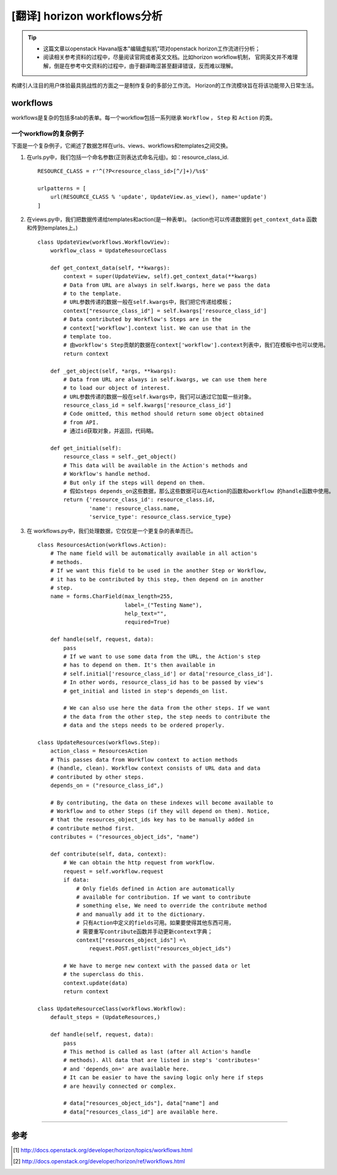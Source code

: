 .. _horizon_workflows:


[翻译] horizon workflows分析
############################


.. tip::

    - 这篇文章以openstack Havana版本"编辑虚拟机"项对openstack horizon工作流进行分析；
    - 阅读相关参考资料的过程中，尽量阅读官网或者英文文档。比如horizon workflow机制，
      官网英文并不难理解，倒是在参考中文资料的过程中，由于翻译晦涩甚至翻译错误，反而难以理解。


构建引人注目的用户体验最具挑战性的方面之一是制作复杂的多部分工作流。 
Horizon的工作流模块旨在将该功能带入日常生活。 


workflows
=========

workflows是复杂的包括多tab的表单。每一个workflow包括一系列继承 ``Workflow`` ， ``Step`` 和 ``Action`` 的类。


一个workflow的复杂例子
++++++++++++++++++++++

下面是一个复杂例子，它阐述了数据怎样在urls、views、workflows和templates之间交换。


#.  在urls.py中，我们包括一个命名参数(正则表达式命名元组)。如：resource_class_id.

    ::

        RESOURCE_CLASS = r'^(?P<resource_class_id>[^/]+)/%s$'

        urlpatterns = [
            url(RESOURCE_CLASS % 'update', UpdateView.as_view(), name='update')
        ]

#.  在views.py中，我们把数据传递给templates和action(是一种表单)。 
    (action也可以传递数据到 ``get_context_data`` 函数和传到templates上。)


    ::

        class UpdateView(workflows.WorkflowView):
            workflow_class = UpdateResourceClass

            def get_context_data(self, **kwargs):
                context = super(UpdateView, self).get_context_data(**kwargs)
                # Data from URL are always in self.kwargs, here we pass the data
                # to the template.
                # URL参数传递的数据一般在self.kwargs中，我们把它传递给模板；
                context["resource_class_id"] = self.kwargs['resource_class_id']
                # Data contributed by Workflow's Steps are in the
                # context['workflow'].context list. We can use that in the
                # template too.
                # 由workflow's Step贡献的数据在context['workflow'].context列表中，我们在模板中也可以使用。
                return context

            def _get_object(self, *args, **kwargs):
                # Data from URL are always in self.kwargs, we can use them here
                # to load our object of interest.
                # URL参数传递的数据一般在self.kwargs中，我们可以通过它加载一些对象。
                resource_class_id = self.kwargs['resource_class_id']
                # Code omitted, this method should return some object obtained
                # from API.
                # 通过id获取对象，并返回，代码略。

            def get_initial(self):
                resource_class = self._get_object()
                # This data will be available in the Action's methods and
                # Workflow's handle method.
                # But only if the steps will depend on them.
                # 假如steps depends_on这些数据，那么这些数据可以在Action的函数和workflow 的handle函数中使用。
                return {'resource_class_id': resource_class.id,
                        'name': resource_class.name,
                        'service_type': resource_class.service_type}


#.  在 workflows.py中，我们处理数据，它仅仅是一个更复杂的表单而已。

    ::

        class ResourcesAction(workflows.Action):
            # The name field will be automatically available in all action's
            # methods.
            # If we want this field to be used in the another Step or Workflow,
            # it has to be contributed by this step, then depend on in another
            # step.
            name = forms.CharField(max_length=255,
                                   label=_("Testing Name"),
                                   help_text="",
                                   required=True)

            def handle(self, request, data):
                pass
                # If we want to use some data from the URL, the Action's step
                # has to depend on them. It's then available in
                # self.initial['resource_class_id'] or data['resource_class_id'].
                # In other words, resource_class_id has to be passed by view's
                # get_initial and listed in step's depends_on list.

                # We can also use here the data from the other steps. If we want
                # the data from the other step, the step needs to contribute the
                # data and the steps needs to be ordered properly.

        class UpdateResources(workflows.Step):
            action_class = ResourcesAction
            # This passes data from Workflow context to action methods
            # (handle, clean). Workflow context consists of URL data and data
            # contributed by other steps.
            depends_on = ("resource_class_id",)

            # By contributing, the data on these indexes will become available to
            # Workflow and to other Steps (if they will depend on them). Notice,
            # that the resources_object_ids key has to be manually added in
            # contribute method first.
            contributes = ("resources_object_ids", "name")

            def contribute(self, data, context):
                # We can obtain the http request from workflow.
                request = self.workflow.request
                if data:
                    # Only fields defined in Action are automatically
                    # available for contribution. If we want to contribute
                    # something else, We need to override the contribute method
                    # and manually add it to the dictionary.
                    # 只有Action中定义的fields可用。如果要使得其他东西可用，
                    # 需要重写contribute函数并手动更新context字典；
                    context["resources_object_ids"] =\
                        request.POST.getlist("resources_object_ids")

                # We have to merge new context with the passed data or let
                # the superclass do this.
                context.update(data)
                return context

        class UpdateResourceClass(workflows.Workflow):
            default_steps = (UpdateResources,)

            def handle(self, request, data):
                pass
                # This method is called as last (after all Action's handle
                # methods). All data that are listed in step's 'contributes='
                # and 'depends_on=' are available here.
                # It can be easier to have the saving logic only here if steps
                # are heavily connected or complex.

                # data["resources_object_ids"], data["name"] and
                # data["resources_class_id"] are available here.


---------------------

参考
=====

.. [#] http://docs.openstack.org/developer/horizon/topics/workflows.html
.. [#] http://docs.openstack.org/developer/horizon/ref/workflows.html
